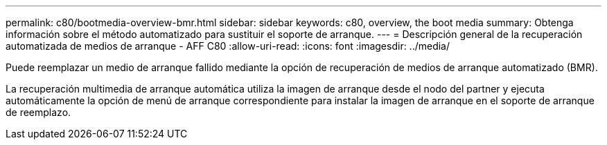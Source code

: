 ---
permalink: c80/bootmedia-overview-bmr.html 
sidebar: sidebar 
keywords: c80, overview, the boot media 
summary: Obtenga información sobre el método automatizado para sustituir el soporte de arranque. 
---
= Descripción general de la recuperación automatizada de medios de arranque - AFF C80
:allow-uri-read: 
:icons: font
:imagesdir: ../media/


[role="lead"]
Puede reemplazar un medio de arranque fallido mediante la opción de recuperación de medios de arranque automatizado (BMR).

La recuperación multimedia de arranque automática utiliza la imagen de arranque desde el nodo del partner y ejecuta automáticamente la opción de menú de arranque correspondiente para instalar la imagen de arranque en el soporte de arranque de reemplazo.
